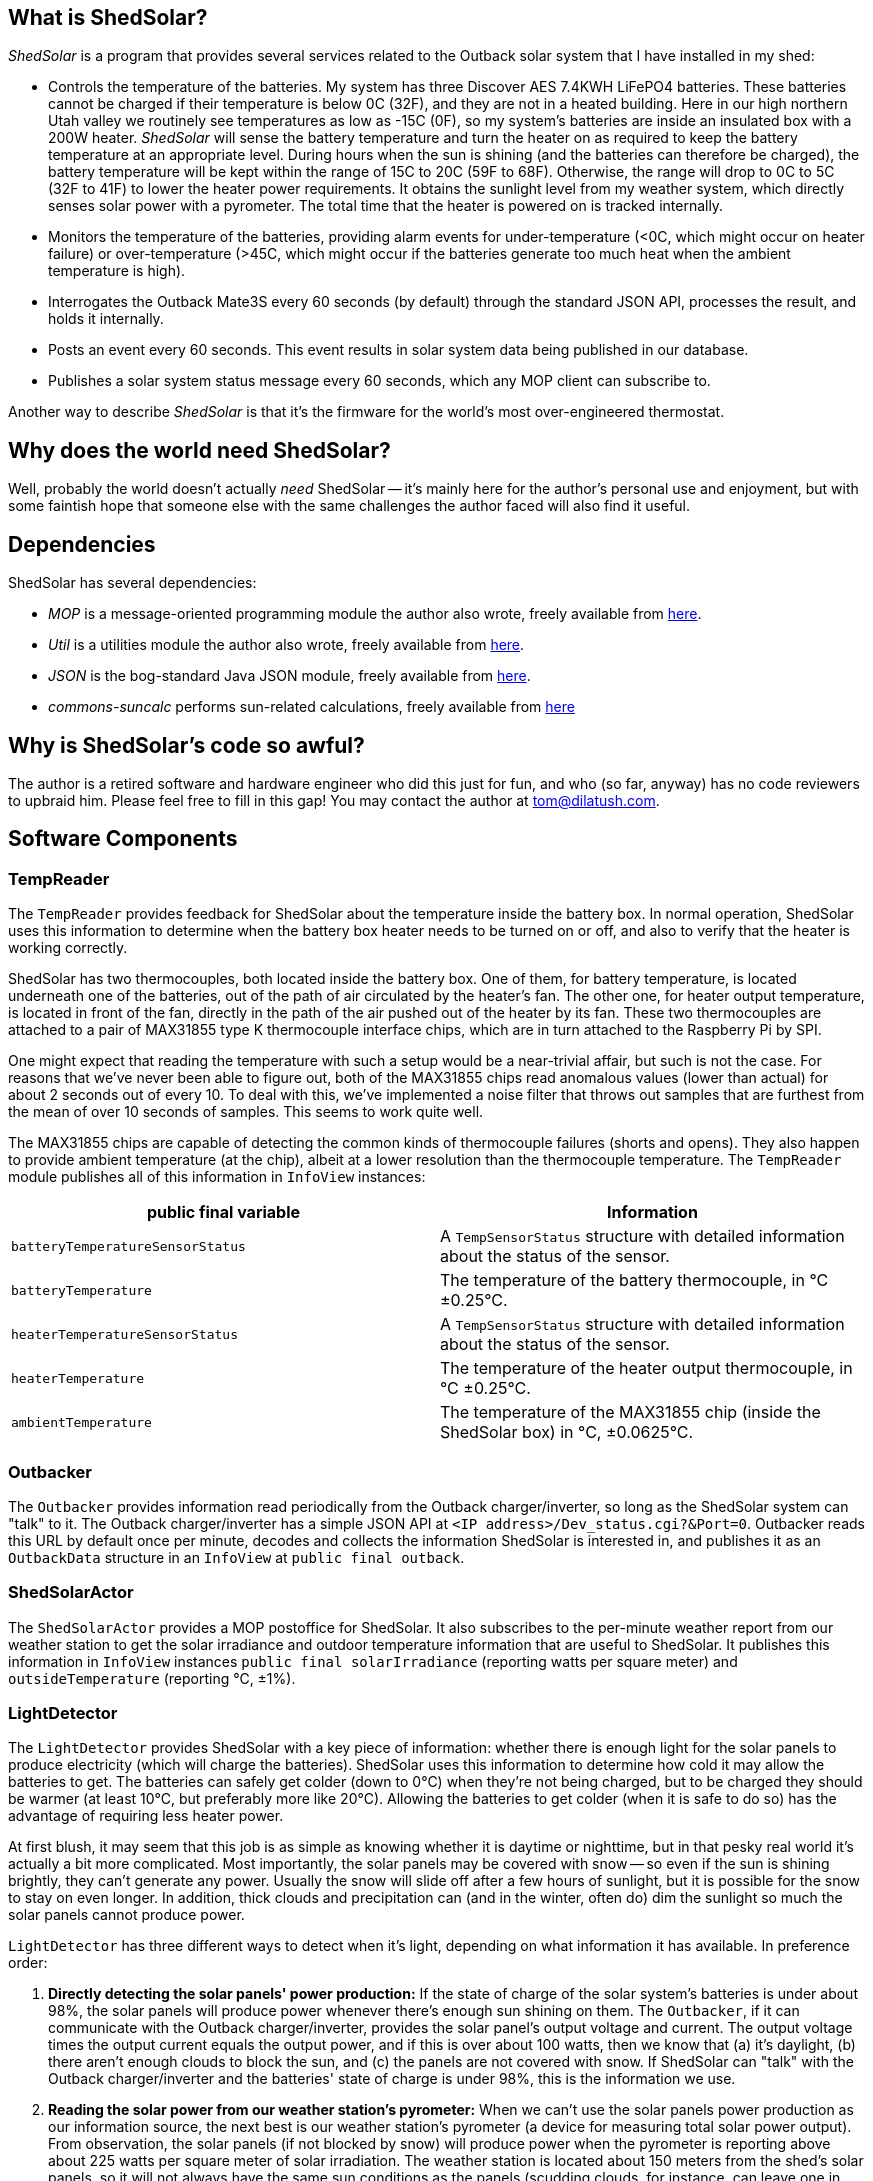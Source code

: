 == What is ShedSolar?

_ShedSolar_ is a program that provides several services related to the Outback solar system that I have installed in my shed:

* Controls the temperature of the batteries. My system has three Discover AES 7.4KWH LiFePO4 batteries. These batteries cannot be charged if their temperature is below 0C (32F), and they are not in a heated building. Here in our high northern Utah valley we routinely see temperatures as low as -15C (0F), so my system's batteries are inside an insulated box with a 200W heater. _ShedSolar_ will sense the battery temperature and turn the heater on as required to keep the battery temperature at an appropriate level. During hours when the sun is shining (and the batteries can therefore be charged), the battery temperature will be kept within the range of 15C to 20C (59F to 68F). Otherwise, the range will drop to 0C to 5C (32F to 41F) to lower the heater power requirements. It obtains the sunlight level from my weather system, which directly senses solar power with a pyrometer. The total time that the heater is powered on is tracked internally.
* Monitors the temperature of the batteries, providing alarm events for under-temperature (<0C, which might occur on heater failure) or over-temperature (>45C, which might occur if the batteries generate too much heat when the ambient temperature is high).
* Interrogates the Outback Mate3S every 60 seconds (by default) through the standard JSON API, processes the result, and holds it internally.
* Posts an event every 60 seconds. This event results in solar system data being published in our database.
* Publishes a solar system status message every 60 seconds, which any MOP client can subscribe to.

Another way to describe _ShedSolar_ is that it's the firmware for the world's most over-engineered thermostat.

== Why does the world need ShedSolar?

Well, probably the world doesn't actually _need_ ShedSolar -- it's mainly here for the author's personal use and enjoyment, but with some faintish hope that someone else with the same challenges the author faced will also find it useful.

== Dependencies

ShedSolar has several dependencies:

* _MOP_ is a message-oriented programming module the author also wrote, freely available from https://github.com/SlightlyLoony/MOP[here].
* _Util_ is a utilities module the author also wrote, freely available from https://github.com/SlightlyLoony/Util[here].
* _JSON_ is the bog-standard Java JSON module, freely available from https://github.com/stleary/JSON-java[here].
* _commons-suncalc_ performs sun-related calculations, freely available from https://shredzone.org/maven/commons-suncalc/index.html[here]

== Why is ShedSolar's code so awful?

The author is a retired software and hardware engineer who did this just for fun, and who (so far, anyway) has no code reviewers to upbraid him. Please feel free to fill in this gap! You may contact the author at link:mailto:[tom@dilatush.com].

== Software Components

=== TempReader
The `TempReader` provides feedback for ShedSolar about the temperature inside the battery box.  In normal operation, ShedSolar uses this information to determine when the battery box heater needs to be turned on or off, and also to verify that the heater is working correctly.

ShedSolar has two thermocouples, both located inside the battery box.  One of them, for battery temperature, is located underneath one of the batteries, out of the path of air circulated by the heater's fan.  The other one, for heater output temperature, is located in front of the fan, directly in the path of the air pushed out of the heater by its fan.  These two thermocouples are attached to a pair of MAX31855 type K thermocouple interface chips, which are in turn attached to the Raspberry Pi by SPI.

One might expect that reading the temperature with such a setup would be a near-trivial affair, but such is not the case.  For reasons that we've never been able to figure out, both of the MAX31855 chips read anomalous values (lower than actual) for about 2 seconds out of every 10.  To deal with this, we've implemented a noise filter that throws out samples that are furthest from the mean of over 10 seconds of samples.  This seems to work quite well.

The MAX31855 chips are capable of detecting the common kinds of thermocouple failures (shorts and opens).  They also happen to provide ambient temperature (at the chip), albeit at a lower resolution than the thermocouple temperature.  The `TempReader` module publishes all of this information in `InfoView` instances:

[cols="<,<"]
|===
|public final variable |Information

|`batteryTemperatureSensorStatus`|A `TempSensorStatus` structure with detailed information about the status of the sensor.
|`batteryTemperature`|The temperature of the battery thermocouple, in °C ±0.25°C.
|`heaterTemperatureSensorStatus`|A `TempSensorStatus` structure with detailed information about the status of the sensor.
|`heaterTemperature`|The temperature of the heater output thermocouple, in °C ±0.25°C.
|`ambientTemperature`|The temperature of the MAX31855 chip (inside the ShedSolar box) in °C, ±0.0625°C.
|===

=== Outbacker
The `Outbacker` provides information read periodically from the Outback charger/inverter, so long as the ShedSolar system can "talk" to it.  The Outback charger/inverter has a simple JSON API at `<IP address>/Dev_status.cgi?&Port=0`.  Outbacker reads this URL by default once per minute, decodes and collects the information ShedSolar is interested in, and publishes it as an `OutbackData` structure in an `InfoView` at `public final outback`.

=== ShedSolarActor
The `ShedSolarActor` provides a MOP postoffice for ShedSolar.  It also subscribes to the per-minute weather report from our weather station to get the solar irradiance and outdoor temperature information that are useful to ShedSolar.  It publishes this information in `InfoView` instances `public final solarIrradiance` (reporting watts per square meter) and `outsideTemperature` (reporting °C, ±1%).

=== LightDetector
The `LightDetector` provides ShedSolar with a key piece of information: whether there is enough light for the solar panels to produce electricity (which will charge the batteries).  ShedSolar uses this information to determine how cold it may allow the batteries to get.  The batteries can safely get colder (down to 0°C) when they're not being charged, but to be charged they should be warmer (at least 10°C, but preferably more like 20°C).  Allowing the batteries to get colder (when it is safe to do so) has the advantage of requiring less heater power.

At first blush, it may seem that this job is as simple as knowing whether it is daytime or nighttime, but in that pesky real world it's actually a bit more complicated.  Most importantly, the solar panels may be covered with snow -- so even if the sun is shining brightly, they can't generate any power.  Usually the snow will slide off after a few hours of sunlight, but it is possible for the snow to stay on even longer.  In addition, thick clouds and precipitation can (and in the winter, often do) dim the sunlight so much the solar panels cannot produce power.

`LightDetector` has three different ways to detect when it's light, depending on what information it has available.  In preference order:

. *Directly detecting the solar panels' power production:* If the state of charge of the solar system's batteries is under about 98%, the solar panels will produce power whenever there's enough sun shining on them.  The `Outbacker`, if it can communicate with the Outback charger/inverter, provides the solar panel's output voltage and current.  The output voltage times the output current equals the output power, and if this is over about 100 watts, then we know that (a) it's daylight, (b) there aren't enough clouds to block the sun, and (c) the panels are not covered with snow.  If ShedSolar can "talk" with the Outback charger/inverter and the batteries' state of charge is under 98%, this is the information we use.
. *Reading the solar power from our weather station's pyrometer:*  When we can't use the solar panels power production as our information source, the next best is our weather station's pyrometer (a device for measuring total solar power output).  From observation, the solar panels (if not blocked by snow) will produce power when the pyrometer is reporting above about 225 watts per square meter of solar irradiation.  The weather station is located about 150 meters from the shed's solar panels, so it will not always have the same sun conditions as the panels (scudding clouds, for instance, can leave one in sunlight while the other is shaded).  However, in the absence of direct solar panel power production measurement, it's our next best source of information.  Normally our weather station sends out reports once a minute.  The `ShedSolarActor` subscribes to these reports and publishes the information if it's available.
. *Using computed sunrise and sunset times to determine when it is day or night:* If neither method above is available, `LightDetector` falls back to simply computing whether it's day or night.  This requires just the latitude and longitude of the shed's solar panels, and the time.

`LightDetector` publishes its information in the `InfoView` variable `public final light`, which contains the `LightDetector.Mode` value of either `LIGHT` or `DARK`.

=== BatteryTempLED
The `BatteryTempLED` has a very simple job: to flash the battery temperature LED, using the duty cycle of the LED to indicate the battery temperature.  The LED has two modes:

. If battery temperature information is not available, the LED "rapid flashes" (by default at 0.8Hz) to indicate a problem.
. If battery temperature _is_ available, the LED's duty cycle (by default over a 2 second period) varies to indicate the battery temperature.  At the low-end (LED always off) the battery temperature is by default 0°C or less.  At the high-end (LED always on), the battery temperature is by default 45°C or greater.  Thus, by default, the LED's duty cycle is 50% (half on, half off) when the battery temperature is 22.5°C (72.5°F).

=== HeaterControl
The `HeaterControl` turns the heater (in the battery box) on and off, along with the associated heater power indicator LED.  `HeaterControl` uses information from the other ShedSolar components to decide when to do this.  It has four modes of operation, depending on whether battery temperature information or heater output temperature is available.  Each of these modes is handled by a different component, all of which are based on finite state machines (FSMs):

|===
|Information Available|Component that handles it

|battery temperature _and_ heater output temperature|Normal mode, handled by `NormalHeaterController`
|_only_ battery temperature|Battery-only mode, handled by `BatteryOnlyHeaterController`
|_only_ heater output temperature|Heater-only mode, handled by `HeaterOnlyHeaterController`
|_neither_ battery temperature or heater output temperature|NoTemps mode, handled by `NoTempsHeaterController`
|===

==== NormalHeaterController
In normal mode, `NormalHeaterController` can do the best job maintaining battery temperature.  The battery temperature is used to directly sense when the heater needs to be turned on or off.  The heater output temperature is used to verify that the heater has turned on or off.  A failure to turn on _could_ indicate that the heater has failed.  However, by observation we know that the heater has a sort of thermal "fuse" that prevents it from turning on if the heater is still hot.  We speculate that this thermal fuse doesn't trip during normal operation as the heater's fan is blowing cold air through the heater constantly, preventing it from overheating.  However, immediately after turning the heater off the flow of air ceases, and this causes the inside of the heater (and the thermal fuse) to heat up.  In any case, we have learned that if the heater fails to turn on, simply waiting for a few minutes for it to cool down will solve the problem.  So `NormalHeaterController` has logic to detect the failure of the heater to start, and when that happens, to wait for a while before trying again.  Only after several attempts (and failures) will it trigger an alert about a heater failure.  After the heater has been on for a while and is then turned off, `NormalHeaterController` also has logic to enforce a cooldown period.  In addition, the availability of heater output temperature allows a safety measure: if the heater output temperature gets higher than is safe for the batteries, the heater will be shut off.

==== BatteryOnlyHeaterController
In battery-only mode, `BatteryOnlyHeaterController` is very similar to `NormalHeaterController`, except that confirmation of the heater working is indirect (and takes longer), and the overtemperature saftey measure can't be implemented.

==== HeaterOnlyHeaterController
In heater-only mode, `HeaterOnlyHeaterController` can't sense the battery temperature while the heater is running, but if the heater has been off for a while (a few minutes), the air temperature around the batteries (where the heater output thermocouple is located) will be a reasonable approximation of the battery temperature.  `HeaterOnlyHeaterController` leverages this fact, by running the heater for a fixed period, turning off and waiting for the air temperature to cool down to roughly the batteries' temperature, _then_ using that temperature to decide when to turn the heater back on.

==== NoTempsHeaterController
In no-temps mode we have the most challenging scenario for the `HeaterControl`, implemented by `NoTempsHeaterController`.  It falls back on a method with no direct feedback -- the "open loop" solution.  First it gets the outside temperature (either from the ambient temperature capablity of `TempReader` or from our weather station via `ShedSolarActor`).  Then it figures the difference between the outside temperature and the target temperature for the batteries.  Finally, it calculates the duty cycle that the heater needs to run in order to stay above the target temperature.

We assume the following formula approximates the temperature inside the battery box as it moves toward the temperature outside the battery box, when the heater is off.  We're assuming zero temperature increase in the batteries themselves, which is probably wrong but not by a significant amount:
....
    Tb = Ti + Td(1-e^(-tK)), where:
        Tb = temperature at battery, in °C
        Ti = temperature at battery at t=0, in °C
        Td = temperature difference between outside and Ti (Toutside - Ti), in °C
        e = Euler's constant
        t = time since Ti was measured, in seconds
        K = constant, a function of the heat capacity of the batteries and the quality of the insulation.
            TBD by observation
....
When the heater is on, the temperature inside the box should increase linearly over time, with the rate mainly dependent on the heat capacity of the batteries.  The loss of heat to outside the box should be negligible for our purposes here, so we're ignoring it.

With the two considerations above, this open-loop problem boils down to two calculations:

* how long it will take for the inside of the battery box to cool from the high target temperature to the low target temperature (when the heater is off)
* how long it will take the heater to warm the inside of the battery box from the low target temperature to the high target temperature

The second is directly observable when the sensors are working correctly, and we shall do so.  The first is more challenging, as it requires us to estimate the constant K in the formula above.  First we solve for K in the formula above to get this formula:
....
    K = -(ln(-((Tb - Ti)/Td - 1))/t)
....
Then observe a few cycles of normal operation, which should allow us to get good values for Tb, Ti, Td, and t  - and then plug them into the formula above to get K.  Once we have an estimate of K, we can solve for t in the earlier formula to get this formula:
....
    t = -(ln(-((Tb - Ti)/Td - 1))/K)
....
With that formula we can calculate an estimate for how long it will take for the temperature inside the battery box to drop to the targeted low temperature.  For example, suppose that K was observed to be 0.000841.  After a given heating cycle, we assume that the temperature inside the battery box is 20°C (Ti).  The outside temperature is -4°C, so Td is -24°C.  Our target low temperature is 10°C (Tb).  Solving for t, we get ~641 seconds, or almost 11 minutes.

If our calculated estimates don't match reality, one of two things will happen:

* If we're heating too much, the inside of the battery compartment will be warmer than we want it to be.  Note, however, that the rate at which it cools is linearly related to difference between the outside temperature and the temperature inside the battery box.  This implies that an error in this direction will result a somewhat higher warmest temperature, and not a constantly increasing temperature.
* If we're heating too little, the inside of the battery compartment will be cooler than we want it to be.  For the same reason noted in the preceding bullet, this should result in a somewhat lower lowest temperature, and not a constantly decreasing temperature.

Since a somewhat higher temperature would still be within the batteries' operating parameters, whereas a lower temperature might not be, it seems better to err on the warmer side -- so we are using a formula that includes a "safety tweak" in this direction.

=== DatabaseLogger
The `DatabaseLogger` has a simple job: once per minute, it writes a log record to the `shedsolar.log` table.  This table records a bunch of interesting data, including heater on time in the past minute, various temperatures, solar irradiance, and power production data from the Outback controller.

=== ThermalTracker
The `ThermalTracker` writes files containing heater output and battery temperature at one second intervals over the course of an entire heating cycle (from one heater on time to the next heater on time).  This data will be collected when ShedSolar is first installed, then used to calculate the thermal inertia and the insulation efficiency of the system.


== Some implementation notes…

=== Hardware

The hardware used in this project, excluding cables and connections, is as follows:

* One Raspberry Pi 3B+ (with CanaKit wall wart power supply)
* Two Adafruit 269 thermocouple interfaces (MAX 31855 chip)
* Two type K thermocouples with 2 meter leads
* One AOLE ASH-10DA solid state relay (10 amp, 120VAC output, 3 volt input)
* One Omron LY2-UA-006244 relay
* Three 5mm LEDs (one green, two red)
* Three 220 ohm, 1/4 watt resistors

The Raspberry Pi is the heart of the system. One thermocouple and interface measures the temperature of the batteries (it's placed physically under a battery, where there is no air flow). The other thermocouple measures the air temperature at the output of the heater; this allows the Raspberry Pi to sense whether the heater is working. The solid state relay controls the heater. The electro-mechanical relay senses the output of the solid state relay; this allows the Raspberry Pi to sense whether the solid state relay is working. The author assumes that the two most likely failure points are (a) the heater, which has moving parts and hot parts, and (b) the solid state relay, simply because it's dealing with power lines. The LEDs are driving by software, with the following meanings:

* *Battery Temperature*: a 0.5 Hz flashing indicator whose duty cycle indicates the battery temperature: From 0% on to 100% on indicates 0C to 45C, which is the range of temperatures that my solar system batteries (Discover AES 42-48-6650 LiFePO4) may safely be charged. This LED fast-flashes if the battery temperature can't be read.
* *Heater Power*: this indicator is on when the heater has been turned on.
* *Status*: A flashing indicator that encodes some simple status information (see <<Status Codes>> section below).

=== Raspberry Pi I/O Usage

The following I/O pins are used for this project:

* *GPIO 14 / SCLK*: the SPI clock, to both thermocouple interfaces
* *GPIO 13 / MISO*: The SPI data in, to both thermocouple interfaces
* *GPIO 10 / CE0*: The SPI chip enable 0, to the battery thermocouple interface
* *GPIO 11 / CE1*: The SPI chip enable 1, to the heater thermocouple interface
* *GPIO 0*: Sense relay (pulled high, low means SSR is outputting 120VAC)
* *GPIO 2*: Battery Temperature LED (red), low is on
* *GPIO 3*: Heater Power LED (red), low is on
* *GPIO 4*: Status LED (green), low is on
* *GPIO 5*: Heater SSR, low is on

image:j8header-3b-plus.png[]

=== Status Codes

These are the codes displayed by the status indicator. There may be multiple status codes, in which case the status indicator will be off briefly between the codes. Once all the codes have been displayed, the status indicator will be off for a longer pause, then start over again. A short flash on indicates a zero, a long flash a one. The codes it can display are shown below. They are transmitted MSB first.

[cols="<,<"]
|===
|Code |Status 

|0 |Ok - no problems detected
|1 |State of charge under 20%
|10 |Batteries undertemperature
|11 |Batteries overtemperature
|00 |Battery temperature not readable
|01 |Heater output temperature not readable
|000 |No data from Outback Mate3S
|001 |Possible SSR failure
|010 |Possible Sense relay failure
|011 |Possible heater failure
|100 |No data from weather station
|101 |Database log not posted
|===

== How is ShedSolar licensed?

MOP is licensed with the quite permissive MIT license:


....
Created: November 16, 2020
Author: Tom Dilatush link:mailto:tom@dilatush.com
Github: https://github.com/SlightlyLoony/ShedSolar
License: MIT

Copyright 2020, 2021 by Tom Dilatush (aka "SlightlyLoony")

Permission is hereby granted, free of charge, to any person obtaining a copy of this software and associated documentation files (the "Software"), to deal in the Software without restriction, including without limitation the rights to use, copy, modify, merge, publish, distribute, sublicense, and/or sell copies of the Software, and to permit persons to whom the Software is furnished to do so.

The above copyright notice and this permission notice shall be included in all copies or substantial portions of the Software.

THE SOFTWARE IS PROVIDED "AS IS", WITHOUT WARRANTY OF ANY KIND, EXPRESS OR IMPLIED, INCLUDING BUT NOT LIMITED TO THE WARRANTIES OF MERCHANTABILITY, FITNESS FOR A PARTICULAR PURPOSE AND NONINFRINGEMENT. IN NO EVENT SHALL THE A AUTHORS OR COPYRIGHT HOLDERS BE LIABLE FOR ANY CLAIM, DAMAGES OR OTHER LIABILITY, WHETHER IN AN ACTION OF CONTRACT, TORT OR OTHERWISE, ARISING FROM, OUT OF OR IN CONNECTION WITH THE SOFTWARE OR THE USE OR OTHER DEALINGS IN THE SOFTWARE.
....